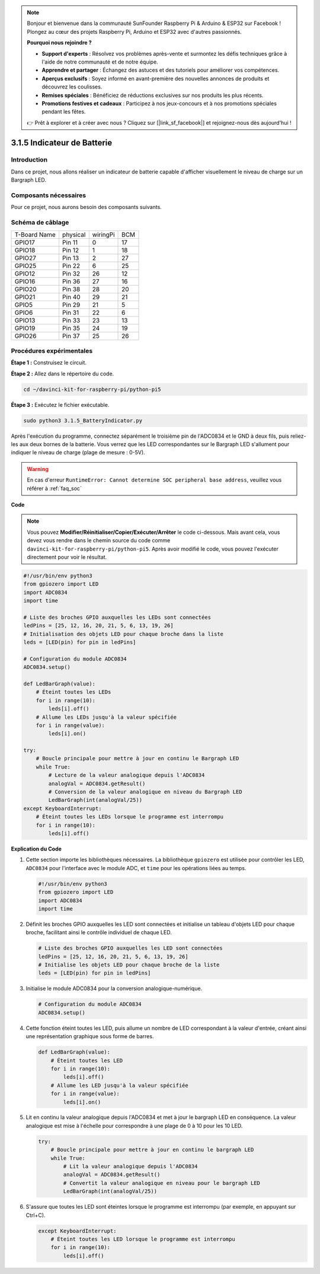 .. note::

    Bonjour et bienvenue dans la communauté SunFounder Raspberry Pi & Arduino & ESP32 sur Facebook ! Plongez au cœur des projets Raspberry Pi, Arduino et ESP32 avec d'autres passionnés.

    **Pourquoi nous rejoindre ?**

    - **Support d'experts** : Résolvez vos problèmes après-vente et surmontez les défis techniques grâce à l'aide de notre communauté et de notre équipe.
    - **Apprendre et partager** : Échangez des astuces et des tutoriels pour améliorer vos compétences.
    - **Aperçus exclusifs** : Soyez informé en avant-première des nouvelles annonces de produits et découvrez les coulisses.
    - **Remises spéciales** : Bénéficiez de réductions exclusives sur nos produits les plus récents.
    - **Promotions festives et cadeaux** : Participez à nos jeux-concours et à nos promotions spéciales pendant les fêtes.

    👉 Prêt à explorer et à créer avec nous ? Cliquez sur [|link_sf_facebook|] et rejoignez-nous dès aujourd'hui !

.. _py_pi5_btr_indicator:

3.1.5 Indicateur de Batterie
===============================

Introduction
---------------

Dans ce projet, nous allons réaliser un indicateur de batterie capable 
d'afficher visuellement le niveau de charge sur un Bargraph LED.

Composants nécessaires
--------------------------

Pour ce projet, nous aurons besoin des composants suivants.

.. image:: ../python_pi5/img/4.1.11_battery_indicator_list.png
    :align: center

.. Il est possible d'acheter l'ensemble du kit, voici le lien : 

.. .. list-table::
..     :widths: 20 20 20
..     :header-rows: 1

..     *   - Nom
..         - ÉLÉMENTS DANS CE KIT
..         - LIEN
..     *   - Kit Raphael
..         - 337
..         - |link_Raphael_kit|

.. Vous pouvez également les acheter séparément via les liens ci-dessous.

.. .. list-table::
..     :widths: 30 20
..     :header-rows: 1

..     *   - PRÉSENTATION DES COMPOSANTS
..         - LIEN D'ACHAT

..     *   - :ref:`gpio_extension_board`
..         - |link_gpio_board_buy|
..     *   - :ref:`breadboard`
..         - |link_breadboard_buy|
..     *   - :ref:`wires`
..         - |link_wires_buy|
..     *   - :ref:`resistor`
..         - |link_resistor_buy|
..     *   - :ref:`bar_graph`
..         - \-
..     *   - :ref:`adc0834`
..         - \-

Schéma de câblage
---------------------

============ ======== ======== ===
T-Board Name physical wiringPi BCM
GPIO17       Pin 11   0        17
GPIO18       Pin 12   1        18
GPIO27       Pin 13   2        27
GPIO25       Pin 22   6        25
GPIO12       Pin 32   26       12
GPIO16       Pin 36   27       16
GPIO20       Pin 38   28       20
GPIO21       Pin 40   29       21
GPIO5        Pin 29   21       5
GPIO6        Pin 31   22       6
GPIO13       Pin 33   23       13
GPIO19       Pin 35   24       19
GPIO26       Pin 37   25       26
============ ======== ======== ===

.. image:: ../python_pi5/img/4.1.11_battery_indicator_schematic.png
   :align: center

Procédures expérimentales
-----------------------------

**Étape 1 :** Construisez le circuit.

.. image:: ../python_pi5/img/4.1.11_battery_indicator_circuit.png

**Étape 2 :** Allez dans le répertoire du code.

.. raw:: html

   <run></run>

.. code-block::

    cd ~/davinci-kit-for-raspberry-pi/python-pi5

**Étape 3 :** Exécutez le fichier exécutable.

.. raw:: html

   <run></run>

.. code-block::

    sudo python3 3.1.5_BatteryIndicator.py

Après l'exécution du programme, connectez séparément le troisième pin de l'ADC0834 
et le GND à deux fils, puis reliez-les aux deux bornes de la batterie. Vous verrez 
que les LED correspondantes sur le Bargraph LED s'allument pour indiquer le niveau 
de charge (plage de mesure : 0-5V).

.. warning::

    En cas d'erreur ``RuntimeError: Cannot determine SOC peripheral base address``, veuillez vous référer à :ref:`faq_soc`

**Code**

.. note::
    Vous pouvez **Modifier/Réinitialiser/Copier/Exécuter/Arrêter** le code ci-dessous. Mais avant cela, vous devez vous rendre dans le chemin source du code comme ``davinci-kit-for-raspberry-pi/python-pi5``. Après avoir modifié le code, vous pouvez l'exécuter directement pour voir le résultat.

.. raw:: html

    <run></run>

.. code-block:: python

   #!/usr/bin/env python3
   from gpiozero import LED
   import ADC0834
   import time

   # Liste des broches GPIO auxquelles les LEDs sont connectées
   ledPins = [25, 12, 16, 20, 21, 5, 6, 13, 19, 26]
   # Initialisation des objets LED pour chaque broche dans la liste
   leds = [LED(pin) for pin in ledPins]

   # Configuration du module ADC0834
   ADC0834.setup()

   def LedBarGraph(value):
       # Éteint toutes les LEDs
       for i in range(10):
           leds[i].off()
       # Allume les LEDs jusqu'à la valeur spécifiée
       for i in range(value):
           leds[i].on()

   try:
       # Boucle principale pour mettre à jour en continu le Bargraph LED
       while True:
           # Lecture de la valeur analogique depuis l'ADC0834
           analogVal = ADC0834.getResult()
           # Conversion de la valeur analogique en niveau du Bargraph LED
           LedBarGraph(int(analogVal/25))
   except KeyboardInterrupt: 
       # Éteint toutes les LEDs lorsque le programme est interrompu
       for i in range(10):
           leds[i].off()



**Explication du Code**

#. Cette section importe les bibliothèques nécessaires. La bibliothèque ``gpiozero`` est utilisée pour contrôler les LED, ``ADC0834`` pour l'interface avec le module ADC, et ``time`` pour les opérations liées au temps.

   .. code-block:: python

       #!/usr/bin/env python3
       from gpiozero import LED
       import ADC0834
       import time

#. Définit les broches GPIO auxquelles les LED sont connectées et initialise un tableau d'objets LED pour chaque broche, facilitant ainsi le contrôle individuel de chaque LED.

   .. code-block:: python

       # Liste des broches GPIO auxquelles les LED sont connectées
       ledPins = [25, 12, 16, 20, 21, 5, 6, 13, 19, 26]
       # Initialise les objets LED pour chaque broche de la liste
       leds = [LED(pin) for pin in ledPins]

#. Initialise le module ADC0834 pour la conversion analogique-numérique.

   .. code-block:: python

       # Configuration du module ADC0834
       ADC0834.setup()

#. Cette fonction éteint toutes les LED, puis allume un nombre de LED correspondant à la valeur d'entrée, créant ainsi une représentation graphique sous forme de barres.

   .. code-block:: python

       def LedBarGraph(value):
           # Éteint toutes les LED
           for i in range(10):
               leds[i].off()
           # Allume les LED jusqu'à la valeur spécifiée
           for i in range(value):
               leds[i].on()

#. Lit en continu la valeur analogique depuis l'ADC0834 et met à jour le bargraph LED en conséquence. La valeur analogique est mise à l'échelle pour correspondre à une plage de 0 à 10 pour les 10 LED.

   .. code-block:: python

       try:
           # Boucle principale pour mettre à jour en continu le bargraph LED
           while True:
               # Lit la valeur analogique depuis l'ADC0834
               analogVal = ADC0834.getResult()
               # Convertit la valeur analogique en niveau pour le bargraph LED
               LedBarGraph(int(analogVal/25))

#. S'assure que toutes les LED sont éteintes lorsque le programme est interrompu (par exemple, en appuyant sur Ctrl+C).

   .. code-block:: python

       except KeyboardInterrupt: 
           # Éteint toutes les LED lorsque le programme est interrompu
           for i in range(10):
               leds[i].off()